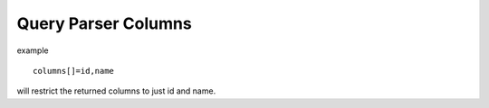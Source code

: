 Query Parser Columns
====================

example

::

    columns[]=id,name

will restrict the returned columns to just id and name.

